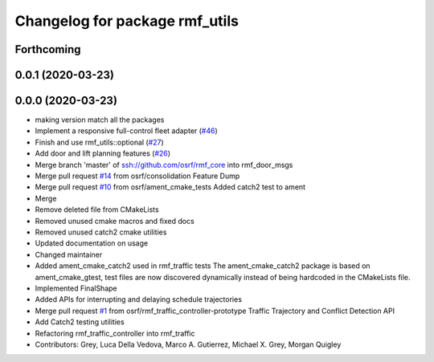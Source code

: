 ^^^^^^^^^^^^^^^^^^^^^^^^^^^^^^^
Changelog for package rmf_utils
^^^^^^^^^^^^^^^^^^^^^^^^^^^^^^^

Forthcoming
-----------

0.0.1 (2020-03-23)
------------------

0.0.0 (2020-03-23)
------------------
* making version match all the packages
* Implement a responsive full-control fleet adapter (`#46 <https://github.com/marcoag/rmf_core/issues/46>`_)
* Finish and use rmf_utils::optional (`#27 <https://github.com/marcoag/rmf_core/issues/27>`_)
* Add door and lift planning features (`#26 <https://github.com/marcoag/rmf_core/issues/26>`_)
* Merge branch 'master' of ssh://github.com/osrf/rmf_core into rmf_door_msgs
* Merge pull request `#14 <https://github.com/marcoag/rmf_core/issues/14>`_ from osrf/consolidation
  Feature Dump
* Merge pull request `#10 <https://github.com/marcoag/rmf_core/issues/10>`_ from osrf/ament_cmake_tests
  Added catch2 test to ament
* Merge
* Remove deleted file from CMakeLists
* Removed unused cmake macros and fixed docs
* Removed unused catch2 cmake utilities
* Updated documentation on usage
* Changed maintainer
* Added ament_cmake_catch2 used in rmf_traffic tests
  The ament_cmake_catch2 package is based on ament_cmake_gtest, test files
  are now discovered dynamically instead of being hardcoded in the
  CMakeLists file.
* Implemented FinalShape
* Added APIs for interrupting and delaying schedule trajectories
* Merge pull request `#1 <https://github.com/marcoag/rmf_core/issues/1>`_ from osrf/rmf_traffic_controller-prototype
  Traffic Trajectory and Conflict Detection API
* Add Catch2 testing utilities
* Refactoring rmf_traffic_controller into rmf_traffic
* Contributors: Grey, Luca Della Vedova, Marco A. Gutierrez, Michael X. Grey, Morgan Quigley

